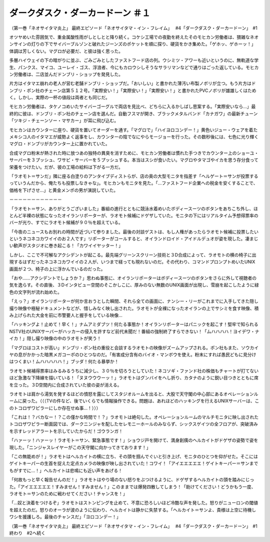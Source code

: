 =================================================
ダークダスク・ダーカードーン ＃１
=================================================

（第一巻「ネオサイタマ炎上」 最終エピソード「ネオサイタマ・イン・フレイム」　 #4「ダークダスク・ダーカードーン」　#1

オツヤめいた雰囲気で、重金属酸性雨がしとしとと降り続く。コケシ工場での夜勤を終えたそのモヒカン労働者は、猥雑なネオンサインの灯りの下でサイバーブルゾンと破れたジーンズのポケットを順に探り、硬貨をかき集めた。「ゲホッ、ゲホーッ！」体調は芳しくない。マグロが必要だ、と彼は強く思った。

多層ハイウェイの下の暗がりに並ぶ、ごみごみとしたファストフード店の列。ウシミツ・アワーも近いというのに、無軌道な学生、パンクス、マイコ、ユーレイ・ゴス、浮浪者、今にもカロウシしそうなサラリマンなどで通りはごった返している。モヒカン労働者は、二店並んだドンブリ・ショップを発見した。

片方はイタマエ崩れの老人が営む老舗ドンブリ・ショップだ。「おいしい」と書かれた薄汚い布製ノボリが立つ。もう片方はドンブリ・ポン社のチェーン店第５１２号。「実際安い！」「実際安い！」「実際安い！」と書かれたPVCノボリが雄雄しくはためく。しかし、実際の一杯の値段は両者とも同じだ。

モヒカン労働者は、タケノコめいたサイバーゴーグルで両店を見比べ、どちらに入るかしばし思案する。「実際安いなら…」最終的に彼は、ドンブリ・ポン社のチェーン店を選んだ。自動フスマが開き、ブラックメタルバンド「カナガワ」の最新チューン「ツキジ・チェーンソー・マサカー」が耳に飛び込む。

モヒカンはカウンターに座り、硬貨を置いてオーダーを通す。「マグロで」「ハイヨロコンデー！」黄色いジュー・ウェアを着たメキシコ人のイタマエが威勢よく返事をし、カウンターの陰でなにやらモージョーを行った。その数秒後には、七色に光り輝くマグロ・ドンブリがカウンター上に置かれていた。

合成マグロ粉末が熱された時に放つあの独特の異臭を消すために、モヒカン労働者は慣れた手つきでカウンター上のショーユ・サーバーを３プッシュ、ワサビ・サーバーを５プッシュする。本当はスシが食いたい。マグロやタマゴやイカを思う存分食って栄養をつけたい。だが、彼の工場の給料は下がる一方だ。

「ラオモト＝サンだ」隣に座る白塗りのアンタイブディストらが、店の奥の大型モニタを指差す「ヘルゲート＝サンが投票するっていうんだから、俺たちも投票しなきゃな」。モヒカンもモニタを見た。「…ファストフード企業への税金を安くすることで、価格を下げさせ…」と黄金メンポの男が演説していた。

－－－－－－－－－－－－

「ラオモト＝サン、ありがとうございました」番組の進行とともに競泳水着めいたボディースーツのボタンをあちこち外し、ほとんど半裸の状態になったオイランリポーターが、ラオモト候補にドゲザしていた。モニタの下にはリアルタイム予想得票率のバーが光り、すでにラオモト候補が９０％を超えている。

「今夜のニュースもお別れの時間が近づいて参りました。最後の対談ゲストは、もし人権があったらラオモト候補に投票したいというネコネコカワイイのお２人です」リポーターがコールすると、オイランドロイド・アイドルデュオが姿を現した。凄まじい歓声がスタジオに巻き起こる！「カワイイヤッター！」

しかし、ここで不可解なアクシデントが起こる。最先端グリーンスクリーン技術と３D合成によって、ラオモトの横の椅子に出現するはずだったネコネコカワイイの２人が、いつまで経っても現れないのだ。その代わり、コマンドプロンプトめいたUNIX画面が２つ、椅子の上に浮かんでいるのだった。

「おや……アクシデントでしょうか？」思わぬ事態に、オイランリポーターはボディースーツのボタンをさらに外して視聴者の気を逸らす。その直後、３Dインタビュー空間のそこかしこに、厚みのない無数のUNIX画面が出現し、雪崩を起こしたように緑色の文字列が流れ始めた。

「えっ？」オイランリポーターが何か言おうとした瞬間、それら全ての画面に、ナンシー・リーがこれまでに入手してきた隠し撮り映像や極秘ドキュメントなどが、惜しみなく映し出された。ラオモトが全裸になったオイランの上でサシミを食す映像、積み上げられた大金を前に市警要人と握手をしている映像…

「ハッキングよ！止めて！早く！」ナムアミダブツ！何たる事態か！オイランリポーターはパニックを起こす！堅牢で知られるNSTV社のUNIXサーバーがハッカーの侵入を許すなど前代未聞だ！番組の強制終了すらできない！「ムハハハハ！ヨイデワ・ナイカ！」隠し撮り映像の中のラオモトが笑う！

「マグロはコストが高い」ドンブリ・ポン社の重役と会談するラオモトの映像がズームアップされる。ポン社もまた、ソウカイヤの息がかかった暗黒メガコーポのひとつなのだ。「有害成分含有のバイオ・マンボウを使え。粉末にすれば愚民どもに見分けはつくまい！ムハハハハハ！」ブッダ！何たる暴挙か！

ラオモト候補得票率はみるみるうちに減少し、３０％を切ろうとしていた！ネコソギ・ファンド社の株価もチャートが打てないほど急激な下降線を描いている！「ヌヌウウウーッ！」ラオモトはグンバイをへし折り、カタナのように鋭い目つきとともに席を立った。３D空間内に合成されていた彼の姿が消える。

ラオモトは肩から湯気を発するほどの憤怒を露にしてスタジオルームを出ると、大股で天守閣の中心部にあるオペレーションルームに戻った。（（（TVの件など、後でいくらでも情報操作できる。問題は、あれほどのハッキングを行えるUNIXサーバーは、このトコロザワピラーにしか存在せぬ事…！）））

「これは！？バカなー！？この僅かな時間で！？」ラオモトは絶句した。オペレーションルームのマルチモニタに映し出されたトコロザワピラー断面図では、ダークニンジャを配したセレモニーホールのみならず、シックスゲイツの全フロアが、突破済みを示すレッドアラートを示していたからだ！ゴウランガ！

「ハァーッ！ハァーッ！ラオモト＝サン、緊急事態です！」ショウジ戸を開けて、満身創痍のヘルカイトがドゲザの姿勢で姿を現した。「ニンジャスレイヤーがこの天守閣に向かってきております！」

「この無能めが！」ラオモトはヘルカイトの横に立ち、その頭を掴んでぐいと引き上げ、モニタのひとつを仰がせた。そこにはゲイトキーパーの生首を捉えた定点カメラの映像が映し出されていた！コワイ！「アイエエエエエ！ゲイトキーパー＝サンまでもがすでに…！」ヘルカイトは悲鳴にも近い声をあげる！

「何故もっと早く報告せんのだ！」ラオモトはやり場のない怒りをぶつけるように、ドゲザするヘルカイトの頭を踏みにじった。「アイエエエエエ！すみません！すみません！」このままでは爆発四散してしまう！「助けてください！どうかもう一度、ラオモト＝サンのために戦わせてください！チャンスを！」

「…奴と決着をつけるぞ」ラオモトはストンピングを止めて、不意に恐ろしいほど冷酷な声を発した。怒りがニューロンの閾値を超えたのだ。怒りのオーラが波のように伝わり、ヘルカイトは静かに失禁する。「ヘルカイト＝サンよ、貴様は上空に待機しワシを援護しろ。最後のチャンスだ」「ヨロコンデー！」

（第一巻「ネオサイタマ炎上」 最終エピソード「ネオサイタマ・イン・フレイム」　 #4「ダークダスク・ダーカードーン」　#1終わり　#2へ続く

